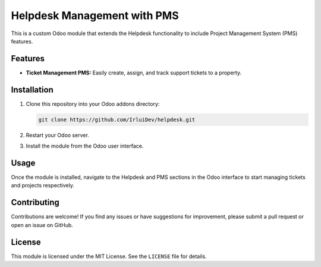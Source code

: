 ============================
Helpdesk Management with PMS 
============================


This is a custom Odoo module that extends the Helpdesk functionality to include Project Management System (PMS) features.

Features
--------

- **Ticket Management PMS:** Easily create, assign, and track support tickets to a property.

Installation
------------

1. Clone this repository into your Odoo addons directory:

   .. code-block:: bash

      git clone https://github.com/IrluiDev/helpdesk.git

2. Restart your Odoo server.

3. Install the module from the Odoo user interface.

Usage
-----

Once the module is installed, navigate to the Helpdesk and PMS sections in the Odoo interface to start managing tickets and projects respectively.

Contributing
------------

Contributions are welcome! If you find any issues or have suggestions for improvement, please submit a pull request or open an issue on GitHub.

License
-------

This module is licensed under the MIT License. See the ``LICENSE`` file for details.
